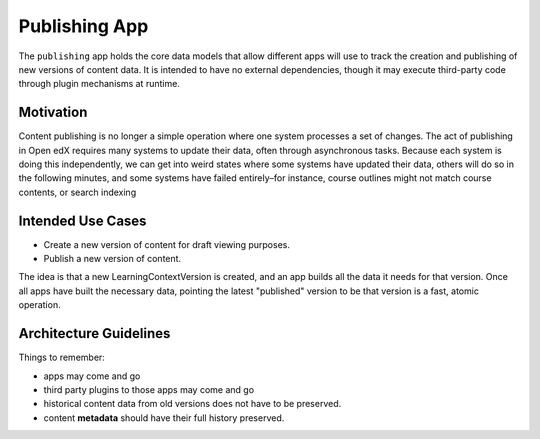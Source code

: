 Publishing App
==============

The ``publishing`` app holds the core data models that allow different apps will use to track the creation and publishing of new versions of content data. It is intended to have no external dependencies, though it may execute third-party code through plugin mechanisms at runtime.

Motivation
----------

Content publishing is no longer a simple operation where one system processes a set of changes. The act of publishing in Open edX requires many systems to update their data, often through asynchronous tasks. Because each system is doing this independently, we can get into weird states where some systems have updated their data, others will do so in the following minutes, and some systems have failed entirely–for instance, course outlines might not match course contents, or search indexing 

Intended Use Cases
------------------

* Create a new version of content for draft viewing purposes.
* Publish a new version of content.

The idea is that a new LearningContextVersion is created, and an app builds all the data it needs for that version. Once all apps have built the necessary data, pointing the latest "published" version to be that version is a fast, atomic operation.


Architecture Guidelines
-----------------------

Things to remember:

* apps may come and go
* third party plugins to those apps may come and go
* historical content data from old versions does not have to be preserved.
* content **metadata** should have their full history preserved.
